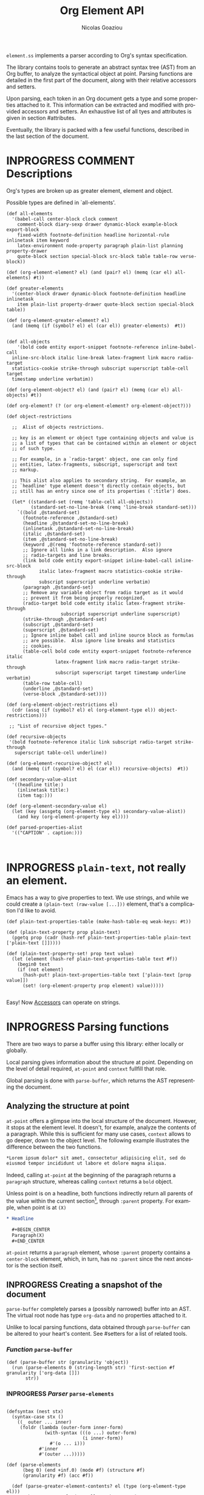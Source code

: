 #+TITLE:      Org Element API
#+AUTHOR:     Nicolas Goaziou
#+EMAIL:      mail@nicolasgoaziou.fr
#+STARTUP:    align fold nodlcheck hidestars oddeven lognotestate
#+SEQ_TODO:   TODO(t) INPROGRESS(i) WAITING(w@) | DONE(d) CANCELED(c@)
#+TAGS:       Write(w) Update(u) Fix(f) Check(c) NEW(n) Object(o) Element(e) GreaterElement(g) RecursiveObject(r)
#+LANGUAGE:   en
#+PRIORITIES: A C B
#+CATEGORY:   worg

=element.ss= implements a parser according to Org's syntax
specification.

The library contains tools to generate an abstract syntax tree (AST)
from an Org buffer, to analyze the syntactical object at point.
Parsing functions are detailed in the first part of the document,
along with their relative accessors and setters.

Upon parsing, each token in an Org document gets a type and some
properties attached to it.  This information can be extracted and
modified with provided accessors and setters.  An exhaustive list of
all tyes and attributes is given in section #attributes.

Eventually, the library is packed with a few useful functions,
described in the last section of the document.

* INPROGRESS COMMENT Descriptions 


Org's types are broken up as greater element, element and object.


Possible types are defined in `all-elements'.

#+NAME: element-descriptions
#+begin_src gerbil 
  (def all-elements
    '(babel-call center-block clock comment
      comment-block diary-sexp drawer dynamic-block example-block export-block
      fixed-width footnote-definition headline horizontal-rule inlinetask item keyword
      latex-environment node-property paragraph plain-list planning property-drawer
      quote-block section special-block src-block table table-row verse-block))

  (def (org-element-element? el) (and (pair? el) (memq (car el) all-elements) #t))

  (def greater-elements
    '(center-block drawer dynamic-block footnote-definition headline inlinetask
      item plain-list property-drawer quote-block section special-block table))

  (def (org-element-greater-element? el)
    (and (memq (if (symbol? el) el (car el)) greater-elements)  #t))


  (def all-objects
      '(bold code entity export-snippet footnote-reference inline-babel-call
    inline-src-block italic line-break latex-fragment link macro radio-target
    statistics-cookie strike-through subscript superscript table-cell target
    timestamp underline verbatim))

  (def (org-element-object? el) (and (pair? el) (memq (car el) all-objects) #t))

  (def org-element? (? (or org-element-element? org-element-object?)))

  (def object-restrictions

    ;;  Alist of objects restrictions.

    ;; key is an element or object type containing objects and value is
    ;; a list of types that can be contained within an element or object
    ;; of such type.

    ;; For example, in a `radio-target' object, one can only find
    ;; entities, latex-fragments, subscript, superscript and text
    ;; markup.

    ;; This alist also applies to secondary string.  For example, an
    ;; `headline' type element doesn't directly contain objects, but
    ;; still has an entry since one of its properties (`:title') does.

    (let* ((standard-set (remq 'table-cell all-objects))
           (standard-set-no-line-break (remq 'line-break standard-set)))
      `((bold ,@standard-set)
        (footnote-reference ,@standard-set)
        (headline ,@standard-set-no-line-break)
        (inlinetask ,@standard-set-no-line-break)
        (italic ,@standard-set)
        (item ,@standard-set-no-line-break)
        (keyword ,@(remq 'footnote-reference standard-set))
        ;; Ignore all links in a link description.  Also ignore
        ;; radio-targets and line breaks.
        (link bold code entity export-snippet inline-babel-call inline-src-block
              italic latex-fragment macro statistics-cookie strike-through
              subscript superscript underline verbatim)
        (paragraph ,@standard-set)
        ;; Remove any variable object from radio target as it would
        ;; prevent it from being properly recognized.
        (radio-target bold code entity italic latex-fragment strike-through
                      subscript superscript underline superscript)
        (strike-through ,@standard-set)
        (subscript ,@standard-set)
        (superscript ,@standard-set)
        ;; Ignore inline babel call and inline source block as formulas
        ;; are possible.  Also ignore line breaks and statistics
        ;; cookies.
        (table-cell bold code entity export-snippet footnote-reference italic
                    latex-fragment link macro radio-target strike-through
                    subscript superscript target timestamp underline verbatim)
        (table-row table-cell)
        (underline ,@standard-set)
        (verse-block ,@standard-set))))

  (def (org-element-object-restrictions el)
    (cdr (assq (if (symbol? el) el (org-element-type el)) object-restrictions)))

   ;; "List of recursive object types."

  (def recursive-objects
   '(bold footnote-reference italic link subscript radio-target strike-through
     superscript table-cell underline))

  (def (org-element-recursive-object? el)
    (and (memq (if (symbol? el) el (car el)) recursive-objects)  #t))

  (def secondary-value-alist
    '((headline title:)
      (inlinetask title:)
      (item tag:)))

  (def (org-element-secondary-value el)
    (let (key (assgetq (org-element-type el) secondary-value-alist))
      (and key (org-element-property key el))))

  (def parsed-properties-alist
    '(("CAPTION" . caption:)))


#+end_src


* INPROGRESS ~plain-text~, not really an element.

Emacs has a way to give properties to text. We use strings, and while we could
create a ~(plain-text (raw-value [...]))~ element, that's a complication I'd
like to avoid.

#+NAME: plain-text
#+begin_src gerbil
  (def plain-text-properties-table (make-hash-table-eq weak-keys: #t))

  (def (plain-text-property prop plain-text)
    (pgetq prop (cadr (hash-ref plain-text-properties-table plain-text ['plain-text []]))))

  (def (plain-text-property-set! prop text value)
    (let (element (hash-ref plain-text-properties-table text #f))
      (begin0 text
      (if (not element)
        (hash-put! plain-text-properties-table text ['plain-text [prop value]])
        (set! (org-element-property prop element) value)))))

#+end_src

Easy! Now [[#accessors][Accessors]] can operate on strings.


* INPROGRESS Parsing functions
  :PROPERTIES:
  :CUSTOM_ID: parsing
  :END:

  There are two ways to parse a buffer using this library: either
  locally or globally.

  Local parsing gives information about the structure at point.
  Depending on the level of detail required, ~at-point~
  and ~context~ fullfill that role.

  Global parsing is done with ~parse-buffer~, which
  returns the AST representing the document.

** Analyzing the structure at point
   :PROPERTIES:
   :CUSTOM_ID: local
   :END:

   ~at-point~ offers a glimpse into the local structure of
   the document.  However, it stops at the element level.  It doesn't,
   for example, analyze the contents of a paragraph.  While this is
   sufficient for many use cases, ~context~ allows to go
   deeper, down to the object level.  The following example
   illustrates the difference between the two functions.

   #+name: context-vs-at-point
   #+BEGIN_SRC org
   ,*Lorem ipsum dolor* sit amet, consectetur adipisicing elit, sed do
   eiusmod tempor incididunt ut labore et dolore magna aliqua.
   #+END_SRC

   Indeed, calling ~at-point~ at the beginning of the
   paragraph returns a ~paragraph~ structure, whereas calling
   ~context~ returns a ~bold~ object.

   Unless point is on a headline, both functions indirectly return all
   parents of the value within the current section[fn:1], through
   ~:parent~ property.  For example, when point is at =(X)=

   #+name: full-hierarchy
   #+BEGIN_SRC org
   ,* Headline

     ,#+BEGIN_CENTER
     Paragraph(X)
     ,#+END_CENTER
   #+END_SRC

   ~at-point~ returns a ~paragraph~ element, whose
   ~:parent~ property contains a ~center-block~ element, which, in
   turn, has no ~:parent~ since the next ancestor is the section
   itself.

** INPROGRESS Creating a snapshot of the document
   :PROPERTIES:
   :CUSTOM_ID: global
   :header-args: :noweb-ref snapshot
   :END:

   ~parse-buffer~ completely parses a (possibly narrowed)
   buffer into an AST.  The virtual root node has type ~org-data~ and
   no properties attached to it.

   Unlike to local parsing functions, data obtained through
   ~parse-buffer~ can be altered to your heart's content.
   See #setters for a list of related tools.

*** /Function/ ~parse-buffer~


 #+begin_src gerbil
   (def (parse-buffer str (granularity 'object))
     (run (parse-elements 0 (string-length str) 'first-section #f granularity ['org-data []])
          str))
 #+end_src

*** INPROGRESS /Parser/ ~parse-elements~ 
 #+begin_src gerbil

   (defsyntax (nest stx)
     (syntax-case stx ()
       ((_ outer ... inner)
        (foldr (lambda (outer-form inner-form)
                 (with-syntax (((o ...) outer-form)
                               (i inner-form))
                   #'(o ... i)))
               #'inner
               #'(outer ...)))))

   (def (parse-elements
         (beg 0) (end +inf.0) (mode #f) (structure #f)
         (granularity #f) (acc #f))

     (def (parse-greater-element-contents? el (type (org-element-type el)))
       ;;Make sure ~granularity~ allows the recursion, or
       ;; ~element~ is a headline, in which case going inside is
       ;; mandatory, in order to get sub-level headings.
       (and (org-element-greater-element? el)
            (or (memq granularity '(element object #f))
                (and (eq? granularity 'greater-element)
                     (eq? type 'section))
                (eq? type 'headline))))
     (.begin
       (goto-char beg)
       (narrow-to-region beg end)
       ;; When parsing only headlines, skip any text before first one.
       (if (eq? granularity 'headline)
         (.begin (some SKIP-LINE) ORG-AT-HEADING)
         #f)
       ;;  ;; Find current element's type and parse it accordingly to
       ;;  ;; its category.
       (.let*
           (els
            (nest
             (let ((elements [])
                   (next-element (parse-current-element granularity mode structure))))
             (let parse-element ((p next-element))
               (nest (.let* (el (.or p #f)))
                     (if (not el) (return (reverse! elements)))
                     (let* ((next next-element)
                            ;; Paragraph return VALUES
                            (el (if (org-element? el) el
                                    (match el ((values nel n)
                                               (when n (set! next (return n)))
                                               nel))))
                            (type (org-element-type el))
                            (cbeg (org-element-property contents-begin: el))
                            (cend (org-element-property contents-end: el)))
                       (displayln el)
                       (push! el elements))
                     (.let* (contents 
                             (cond
                              ;; If element has no contents, don't modify it.
                              ((not cbeg) #f)
                              ;; ;; If we already have contents, We're almost done.
                              ((org-element-contents el) => (cut return <>))

                              ;; Fill ~element~ contents by side-effect. Greater
                              ;; element: parse between contents-begin: and
                              ;; contents-end:
                              ((parse-greater-element-contents? el)
                               (.begin (parse-elements
                                        cbeg cend ;; Possibly switch to a special mode.
                                        (next-mode type #t)
                                        (and (memq type '(item plain-list))
                                             (org-element-property structure: el))
                                        granularity el)
                                       (return (org-element-contents el))))

                              ;; It's an element or object that has contents, which
                              ;; are objects. So, parse them if allowed.
                              ((memq granularity '(object #f))
                               (displayln "Parsing objects " cbeg "-" cend " for " type)
                               (parse-objects cbeg cend el
                                              (org-element-object-restrictions el)))
                              (#t (return #f))))
                        ;; (when contents
                        ;;   (for (child contents)
                            ;(set! (org-element-property parent: child) el)))
                       (.begin (goto-char (org-element-property end: el))
                               (parse-element next)))))))
         (.begin (widen)
                 (if (not acc) (return els)
                     (begin0 (return acc) (set! (org-element-contents acc) els)))))))

 #+end_src

*** INPROGRESS /Parser/ ~parse-objects~

#+begin_src gerbil
      ;; Return either values of the string that comes before the object and the next
      ;; object, or #f. ~restriction~ is a list of object types, as symbols, that
      ;; should be looked after.

    (def (object-lex restrictions)
      (def (obj? name parser)
        (if (not (memq name restrictions)) (fail)
            parser))

      (def lex-objs
        (.or (obj? 'code (code-parser))
             (obj? 'bold (bold-parser))
             (obj? 'italic (italic-parser))
             (obj? 'verbatim (verbatim-parser))
             (obj? 'strike-through (strike-through-parser))
             (obj? 'timestamp (timestamp-parser))
             (obj? 'table-cell (table-cell-parser))
             (obj? 'table-cell-rule (table-cell-parser 'rule))))

        (.let* ((lst (some (item)))
                (obj (.or lex-objs
                          ;; if the list is not null, but we're at the end of the
                          ;; line, return #f for the object
                          (.begin (sat (lambda _ (not (null? lst))) (.not (item))) #f))))
               (values (list->string lst) obj)))

    (def (parse-objects (beg 0) (end +inf.0) (acc #f) (restriction all-objects) (parent #f))
      (def (lexes->contents lexs)
        (def contents [])
        (let lp ((ls lexs))
          (if (null? ls) (return (reverse! contents))
            (let ((values str obj) (car ls))
              (unless (string-null? str) (push! str contents))
              (cond
               ((not obj) (lp (cdr ls)))
               (#t  
                (push! obj contents)
                (let ((obj-end (org-element-property end: obj))
                      (cont-beg (org-element-property contents-begin: obj)))
                  ;; Fill contents of ~object~ if needed
                    (.begin
                      (if (and (org-element-recursive-object? obj)
                               cont-beg)
                        (parse-objects cont-beg (org-element-property contents-end: obj)
                                       obj (org-element-object-restrictions obj))
                        #t)
                      (lp (cdr ls))))))))))

      (.begin
        (narrow-to-region beg end)
        (goto-char beg)
        (.let* ((lexes (many (object-lex restriction)))
                (cs (lexes->contents lexes))
                (_ (widen)))
          (when parent
            (for (el cs) (when (not (string? el))
                           (set! (org-element-property parent: el) parent))))
          ;;  If there's truly an element to give our contents to, giv'r!
          (if acc
            (begin0 (return acc)
              (org-element-contents-set! acc cs))
            (return cs)))))
#+end_src

*** INPROGRESS /Parser/ ~parse-current-element~

#+begin_src gerbil
  ;;; Parsing Element Starting At Point
  ;;
  ;; `parse-current-element' is the core function of this section. It returns the
  ;; Gerbil representation of the element starting at point.
  ;;
  ;; GRANULARITY determines the depth of the
  ;; recursion.  Allowed values are `headline', `greater-element',
  ;; `element', `object' or nil.  When it is broader than `object' (or
  ;; nil), secondary values will not be parsed, since they only
  ;; contain objects.
  ;;
  ;; `parse-current-element' makes use of special modes. They are activated for
  ;; fixed element chaining (e.g., `plain-list' > `item') or fixed conditional
  ;; element chaining (e.g., `headline' > `section'). Special modes are:
  ;; `first-section', `item', `node-property', `section' and `table-row'.



  (def (parse-current-element (granularity #f) (mode #f) (structure #f))
    (def raw-secondary? (and granularity (not (eq? granularity 'object))))
    (.first
     (.or
       (.let* (p (point)) (displayln "parse current element " mode " at " p "\n") (fail))
       (if (not (eq? mode 'table-row)) (fail)
           (table-row-parser granularity))
      (headline-parser raw-secondary?)
      (.let* (afk (collect-affiliated-keywords))
       (.or (table-parser afk granularity)
            (if (eq? mode 'no-paragraph) (fail)
                (paragraph-parser)))))))
#+end_src


*** /function/ ~next-node~

#+begin_src gerbil
  (def (next-mode type parent?)
    "Return next special mode according to TYPE, or #f.

  Modes can be either `first-section', `item', `node-property', `planning',
  `property-drawer', `section', `table-row' or #f."
    (if parent?
        (case type
          ((headline) 'section)
          ((inlinetask) 'planning)
          ((plain-list) 'item)
          ((property-drawer) 'node-property)
          ((section) 'planning)
          ((table) 'table-row)
          (else #f))
      (case type
        ((item) 'item)
        ((node-property) 'node-property)
        ((planning) 'property-drawer)
        ((table-row) 'table-row))))
#+end_src

* INPROGRESS Accessors
  :PROPERTIES:
  :CUSTOM_ID: accessors
  :header-args: :noweb-ref element-accessors
  :END:

  Type and properties of a given element or object are obtained with,
  respectively, ~org-element-type~ and ~org-element-property~.

  #+begin_src gerbil
    (def (org-element-type el)
      (cond ((string? el) 'plain-text) ((org-element? el) (car el)) (#t #f)))

    (def (org-element-property prop el)
      (if (string? el) (plain-text-property prop el)) (pgetq prop (cadr el)))
  #+end_src

  ~org-element-contents~ returns an ordered (by buffer position) list
  of all elements or objects within a given element or object.  Since
  local parsing ignores contents, it only makes sense to use this
  function on a part of an AST. 

 ~org-element-contents-set!~ sets the contents and returns the element.

#+begin_src gerbil
  (def (org-element-contents el) 
    (let (c (if (string? el) [] (cddr el))) (if (null? c) #f c)))

  (def (org-element-contents-set! el contents)
    (for (c contents) (set! (org-element-property parent: c) el))
    (begin0 el (set-cdr! (cdr el) contents)))

#+end_src

  Eventually, ~org-element-map~ operates on an AST, a part of it, or
  any list of elements or objects.  It is a versatile function.

#+begin_src gerbil
  (def (org-element-map data types fn
                        info: (info '())
                        first-match: (first? #f)
                        no-recursion: (no-recursions '())
                        with-affiliated: (with-affiliated? #t))
    ;; Should we map this element?
    (def (map-type? type) (or (eq? types #t) (memq type types)))

    (def (granularity)
      (let/cc found
        (let ((gran 'greater-elements)
              (all-objects (cons 'plain-text all-objects)))
          (if (eq? types #t) 'objects
              (for (type types) (cond ((memq type all-objects) (found 'objects))
                                      ((not (org-element-greater-element? type))
                                       (set! gran 'elements)))))
          (found gran))))



    (def results [])

    (let ((granulatity (granularity))
          (no-recursion (if (symbol? no-recursions) (list no-recursions) no-recursions)))
      (let/cc first-match

        (let walk-tree ((d data))
          (let ((type (org-element-type d)))
            (cond
             ((or (null? d) (not d)) #f)
             ;; A list (like o-e-contents returns)
             ((and (not type) (list? d)) (for (d d) (walk-tree d)))
             ;; If it's a parse-tree (aka (org-data [] contents ...)), walk the contents
             ((eq? type 'org-data) (walk-tree (org-element-contents d)))
             ((not type) (error "No element type for " d))
             (#t
              (let (el d)
                ;; If we map this type, call the fn
                (when (map-type? type)
                  (let (r (fn el))
                    (and r (if first? (.begin (set! results r) (first-match))
                               (push! r results)))))

                ;; If this type has a secondary string, walk it.
                (cond ((and (eq? granularity 'objects) (org-element-secondary-value el))
                       => (cut walk-tree <>)))

                ;; If there's a keyword that has objects, and ~with-affiliated~ says
                ;; to walk them, walk it.

                (when (and with-affiliated? (eq? granularity 'objects)
                           (or (org-element-element? el)    
                               (org-element-greater-element? el))) 
                  (for ([name . key] parsed-properties-alist)      
                    (let (val (org-element-property key el))       
                      (and val (not (void? val))                                 
                           (cond                                   
                            ;; Ok, if this is a dual-keyword, that means that its 
                            ;; value is (cons x y), were the first is last. 
                            ((memq key dual-keywords) 
                             ;; If it's a multiple, we parse it as a list where 
                             ;; last comes first. ;
                             (if (memq key multiple-keywords)       
                               (for ([y . x] (reverse val))         
                                 (walk-tree x) (walk-tree y))       
                               (match val ([y . x] (walk-tree x) (walk-tree y))))) 
                            ;; If it's a multiple, we parse it as a list where 
                            ;; last comes first 
                            ((memq key multiple-keywords) (walk-tree (reverse val))) 
                            ;; Otherwise, just walk it ;
                            (#t (walk-tree val)))))))

                ;; Now, should we recurse?
                (unless (or 
                          ;; If there's no recursion specficically 
                          (memq type no-recursion)  
                          ;; or no contents 
                          (not (org-element-contents el)) 
                          ;; Or we're not going that far 
                          (and (eq? granularity 'greater-elements) 
                               (not (org-element-greater-element? el))) 
                          ;; Like, we want elements, but this is not one 
                          (and (eq? granularity 'elements) 
                               (not (org-element-element? el))))
                  (walk-tree (org-element-contents el))))))))))

      ;; we've walked it, return the results
      (if (list? results) (reverse results) results))


#+end_src

  For example, it can be used to collect data from an AST.  Hence the
  following snippet returns all paragraphs beginning a section in the
  current document.  Note that equality between elements is tested
  with ~eq~.

  #+name: collect
  #+BEGIN_SRC emacs-lisp :noweb-ref collect
  (org-element-map (parse-buffer) 'paragraph
    (lambda (paragraph)
      (let ((parent (org-element-property :parent paragraph)))
        (and (eq (org-element-type parent) 'section)
             (let ((first-child (car (org-element-contents parent))))
               (eq first-child paragraph))
             ;; Return value.
             paragraph))))
  #+END_SRC

  It can also be used as a predicate.  Thus, the following snippet
  returns a non-nil value when the document contains a checked item.

  #+name: checkedp
  #+BEGIN_SRC emacs-lisp :noweb-ref checkedp
  (org-element-map (org-element-parse-buffer) 'item
    (lambda (item) (eq (org-element-property :checkbox item) 'on))
    nil t)
  #+END_SRC
  
  See ~org-element-map~'s docstring for more examples.

* Setters
  :PROPERTIES:
  :CUSTOM_ID: setters
  :header-args: :noweb-ref setters-code
  :END:

  ~org-element-property-set!~ (called ~org-element-put-property~ in Emacs)
   modifies any property of a given element or object.

  #+begin_src gerbil
    (def (org-element-property-set! prop el value)
      (def (%set!)
        (def props (let lp ((ps (cadr el)))
                   (cond ((null? ps) [])
                         ((eq? prop (car ps))
                          (lp (cddr ps)))
                         (#t 
                          (cons* (first ps) (second ps) (lp (cddr ps)))))))
        (set-car! (cdr el) (cons* prop value props)))

      (if (string? el) (plain-text-property-set! prop el value)
          (%set!)))

  #+end_src

  Note that, even though structures obtained with local parsers are
  mutable, it is good practice to consider them immutable.  In
  particular, destructively changing properties relative to buffer
  positions is likely to break the caching mechanism running in the
  background.  If, for example, you need to slightly alter an element
  obtained using these functions, first copy it, using
  ~org-element-copy~, before modifying it by side effect.  There is no
  such restriction for elements grabbed from a complete AST.

  The library also provides tools to manipulate the parse tree.  Thus,
  ~org-element-extract-element~ removes an element or object from an
  AST, ~org-element-set-element~ replaces one with another, whereas
  ~org-element-insert-before~ and ~org-element-adopt-element~ insert
  elements within the tree, respectively before a precise location or
  after all children.

* INPROGRESS Types and Attributes
  :PROPERTIES:
  :CUSTOM_ID: attributes
  :header-args: :noweb-ref object-parser
  :END:

  Each greater element, element and object has a variable set of
  properties attached to it.  Among them, four are shared by all
  types: ~begin:~ and ~end:~, which refer to the beginning and ending
  buffer positions of the considered element or object, ~:post-blank~,
  which holds the number of blank lines, or white spaces, at its
  end[fn:2] and ~:parent~, which refers to the element or object
  containing it.

  Greater elements containing objects on the one hand, and elements or
  objects containing objects on the other hand also have
  ~:contents-begin~ and ~:contents-end~ properties to delimit
  contents.
  
** INPROGRESS Affiliated Keywords
   :PROPERTIES:
   :header-args: :noweb-ref affiliated-keywords
   :END:
  
  In addition to these properties, each element can optionally get
  some more from affiliated keywords, namely: ~caption:~, ~header:~,
  ~name:~, ~plot:~, ~results:~ or ~attr_NAME:~ where =NAME= stands for
  the name of an export back-end.


  Also, ~post-affiliated:~ property is attached to all elements.  It
  refers to the buffer position after any affiliated keyword, when
  applicable, or to the beginning of the element otherwise.

#+begin_src gerbil
  (defconst affiliated-keywords
    '("CAPTION" "DATA" "HEADER" "HEADERS" "LABEL" "NAME" "PLOT" "RESNAME" "RESULT"
      "RESULTS" "SOURCE" "SRCNAME" "TBLNAME"))

  ;; The key is the old name and the value the new one.")
  (defconst keyword-translation-alist
    '(("DATA" . "NAME")  ("LABEL" . "NAME") ("RESNAME" . "NAME")
      ("SOURCE" . "NAME") ("SRCNAME" . "NAME") ("TBLNAME" . "NAME")
      ("RESULT" . "RESULTS") ("HEADERS" . "HEADER")))

  ;;  Affiliated keywords can occur more than once in an element. By default, all
  ;;  keywords setting attributes (e.g., "ATTR_LATEX") allow multiple occurrences.
  (defconst multiple-keywords '("CAPTION" "HEADER"))

  ;; Affiliated keywords whose value can be parsed.
  (defconst parsed-keywords '("CAPTION"))

  ;; Affiliated keywords can have a secondary[value].
  (defconst dual-keywords '("CAPTION" "RESULTS"))
#+end_src


#+begin_src gerbil

  (def (collect-affiliated-keywords (limit +inf.0))
     ;; => /list/
    (def KEY (apply .any (map ci=? affiliated-keywords)))
    (def (afks (alist []))
      (.or 
       (.let*
        ( ;; make sure we're before the limit
         (_ (sat (cut < <> limit) (point)))
         ;; Find the afk
         (afk (AFFILIATED-KEYWORD KEY)))
        (let* ( ;; Take the keyword out of it
               (afkey (org-element-property key: afk))
               ;; Make sure we match the modern key
               (key (or (assget afkey keyword-translation-alist) afkey))
               ;; Now the value
               (val (org-element-property value: afk))
               ;; If we're parsed, parse!
               (restrict (org-element-object-restrictions 'keyword))
               (parse? (member key parsed-keywords))
               (val (if parse?
                        (run (parse-objects 0 +inf.0 #f restrict) val)
                      val))
               ;; If ~key~ is a dual keyword, find its secondary value.
               (dual? (member key dual-keywords))
               (dual-val (and dual? (org-element-property option: afk)))
               ;;Maybe parse it.
               (dual-val
                (and dual-val
                     (if (not parse?) dual-val
                         (run (parse-objects 0 +inf.0 #f restrict) dual-val))))
               ;; And add it to the value
               (val (if (and dual? (or val dual-val)) (cons val dual-val) val))
               ;; Now, if this is one that can have many values, and one exists,
               ;; we'll cons it up.
               (val (if (or (member key multiple-keywords)
                            (string= key "ATTR_" 0 5))
                      (let (ac (assoc key alist))
                        (if (not ac) val (cons val (let (r (cdr ac))
                                                     (if (list? r) r (list r))))))
                      val))
               ;; name a new alist with this new key/val
               (new-alist (cons (cons key val) (alist-delete key alist))))
          ;; now call us again
          (afks new-alist)))

       (if (null? alist)
         (return #f)
         (return (append-map (lambda (ac) (list (string->keyword (string-downcase (car ac)))
                                     (cdr ac))) alist)))))

    (.let* ((b (point)) (lst (afks))) (if lst (cons b lst) [])))
#+end_src
 

** Position and Properties
  The following example illustrates the relationship between position
  properties.

  #+name: position-properties
  #+BEGIN_SRC org -n -r :noweb-ref position-properties
  ,#+NAME: dont-do-this-at-home (ref:begin)
  ,#+BEGIN_SRC emacs-lisp       (ref:post)
  (/ 1 0)
  ,#+END_SRC

  Lorem ipsum dolor sit amet, consectetur adipisicing elit, sed do (ref:end)
  eiusmod tempor incididunt ut labore et dolore magna aliqua.
  #+END_SRC

  The first element's type is ~src-block~.  Its ~begin:~ property
  (respectively ~end:~ property) is the buffer position at the
  beginning of line (begin) (respectively line (end)).
  ~post-affiliated:~ is the buffer position at the beginning of line
  (post).  Since source blocks cannot contain other elements or
  objects, both ~:contents-begin~ and ~:contents-end~ are
  nil. ~:post-blank~ is 1.

  Other properties, specific to each element or object type, are
  listed below.

** Babel Call

   Element.

   - ~:call~ :: Name of code block being called (string).
   - ~:inside-header~ :: Header arguments applied to the named code
        block (string or nil).
   - ~:arguments~ :: Arguments passed to the code block (string or
        nil).
   - ~:end-header~ :: Header arguments applied to the calling instance
        (string or nil).
   - ~:value~ :: Raw call, as Org syntax (string).

** DONE Bold     `                                          :RecursiveObject:
   CLOSED: [2019-11-16 Sat 23:29]

   Recursive object.

   No specific property.

   '*This +is+ bold!*'

   Bold is just the first mentioned ~emphasis~ element.


   #+begin_src gerbil :noweb-ref emphasis-objects
  (def (bold-parser)
    (.begin (peek #\*) (emphasis-parser)))
   #+end_src

*** Emphasis Elements (*,=,+,_,~,-)

   CONTENTS can contain any object encountered in a paragraph when
   markup is "bold", "italic", "strike-through" or "underline".
#+NAME: emphasis-parser
   #+begin_src gerbil :noweb-ref emphasis-parser
     (def (emphasis-parser)
       TEXT-MARKUP)
   #+end_src


** Center Block

   Greater element.

   No specific property.

** Clock

   Element.

   - ~:duration~ :: Clock duration for a closed clock, or nil (string
                    or nil).
   - ~:status~ :: Status of current clock (symbol: ~closed~ or
                  ~running~).
   - ~:value~ :: Timestamp associated to clock keyword (timestamp
                 object).

** DONE Code                                                         :Object:
   CLOSED: [2019-11-16 Sat 23:29]

   Object.

   - ~value:~ :: Contents (string).


#+begin_src gerbil :noweb-ref emphasis-objects
  (def (code-parser)
   (.begin (peek #\~) (emphasis-parser)))
#+end_src

** Comment

   Element.

   - ~:value~ :: Comments, with pound signs (string).

** Comment Block

   Element.

   - ~:value~ :: Comments, without block's boundaries (string).

** Diary Sexp

   Element.

   - ~:value~ :: Full Sexp (string).

** Drawer

   Greater element.

   - ~:drawer-name~ :: Drawer's name (string).

** Dynamic Block

   Greater element.

   - ~:arguments~ :: Block's parameters (string).
   - ~:block-name~ :: Block's name (string).
   - ~:drawer-name~ :: Drawer's name (string).

** Entity

   Object.

   - ~:ascii~ :: Entity's ASCII representation (string).
   - ~:html~ :: Entity's HTML representation (string).
   - ~:latex~ :: Entity's LaTeX representation (string).
   - ~:latex-math-p~ :: Non-nil if entity's LaTeX representation
        should be in math mode (boolean).
   - ~:latin1~ :: Entity's Latin-1 encoding representation (string).
   - ~:name~ :: Entity's name, without backslash nor brackets
                (string).
   - ~:use-brackets-p~ :: Non-nil if entity is written with optional
        brackets in original buffer (boolean).
   - ~:utf-8~ :: Entity's UTF-8 encoding representation (string).

** Example Block

   Element.

   - ~:label-fmt~ :: Format string used to write labels in current
                     block, if different from
                     ~org-coderef-label-format~ (string or nil).
   - ~:language~ :: Language of the code in the block, if specified
                    (string or nil).
   - ~:number-lines~ :: Non-nil if code lines should be numbered.
        A ~new~ value starts numbering from 1 wheareas ~continued~
        resume numbering from previous numbered block (symbol: ~new~,
        ~continued~ or nil).
   - ~:options~ :: Block's options located on the block's opening line
                   (string).
   - ~:parameters~ :: Optional header arguments (string or nil).
   - ~:preserve-indent~ :: Non-nil when indentation within the block
        mustn't be modified upon export (boolean).
   - ~:retain-labels~ :: Non-nil if labels should be kept visible upon
        export (boolean).
   - ~:switches~ :: Optional switches for code block export (string or
                    nil).
   - ~:use-labels~ :: Non-nil if links to labels contained in the
                      block should display the label instead of the
                      line number (boolean).
   - ~:value~ :: Contents (string).

** Export Block

   Element.

   - ~:type~ :: Related back-end's name (string).
   - ~:value~ :: Contents (string).

** Export Snippet

   Object.

   - ~:back-end~ :: Relative back-end's name (string).
   - ~:value~ :: Export code (string).

** Fixed Width

   Element.

   - ~:value~ :: Contents, without colons prefix (string).

** Footnote Definition

   Greater element.

   - ~:label~ :: Label used for references (string).
   - ~:pre-blank~ :: Number of newline characters between the
        beginning of the footnoote and the beginning of the contents
        (0, 1 or 2).

** Footnote Reference

   Recursive object.

   - ~:label~ :: Footnote's label, if any (string or nil).
   - ~:type~ :: Determine whether reference has its definition inline,
                or not (symbol: ~inline~, ~standard~).

** INPROGRESS Headline                                       :GreaterElement:
   :PROPERTIES:
   :header-args: :noweb-ref headline-element 
   :END:

   Greater element.

   In addition to the following list, any property specified in
   a property drawer attached to the headline will be accessible as an
   attribute (with an uppercase name, e.g. ~CUSTOM_ID:~).



   - ~archived?:~ :: True if the headline has an archive tag
                     (boolean).
   - ~closed:~ :: Headline's CLOSED reference, if any (timestamp
                  object or #f)
   - ~commented?:~ :: #t if the headline has a comment keyword
                      (boolean).
   - ~deadline:~ :: Headline's DEADLINE reference, if any (timestamp
                    object or #f).
   - ~footnote-section?:~ ::  #t if the headline is a footnote section
                               (boolean).
   - ~level:~ :: Reduced level of the headline (integer).
   - ~pre-blank:~ :: Number of blank lines between the headline and
                     the first non-blank line of its contents
                     (integer).
   - ~priority:~ :: Headline's priority, as a character.
   - ~quoted?:~ :: #t if the headline contains a quote keyword
                   (boolean).
   - ~raw-value:~ :: Raw headline's text, without the stars and the
                     tags (string).
   - ~scheduled:~ :: Headline's SCHEDULED reference, if any (timestamp
                     object or nil).
   - ~tags:~ :: Headline's tags, if any, without the archive
                tag. (list of strings).
   - ~title:~ :: Parsed headline's text, without the stars and the
                 tags (secondary string).
   - ~todo-keyword:~ :: Headline's TODO keyword without quote and
        comment strings, if any (string or #f).
   - ~todo-type:~ :: Type of headline's TODO keyword, if any (symbol:
                     ~done~, ~todo~).

[[file:~/.emacs.d/elpa/org-plus-contrib-20190408/org-element.el::(defun%20org-element-headline-parser%20(limit%20&optional%20raw-secondary-p)][emacs lisp]]

#+begin_src gerbil 
  (def (headline-parser (raw-secondary? #f))
    (def NODE-PROPERTIES
      (.let* (pd PROPERTYDRAWER)
         (append-map!
          (lambda (np) [(string->keyword (string-upcase (org-element-property key: np)))
                   (org-element-property value: np)])
          (org-element-contents pd))))
    (.let*
     ((beg (point)) (h (HEADLINE))
      (stars (return (org-element-property stars: h)))
      (todo (return (org-element-property todo-keyword: h)))
      (raw-value (return (org-element-property title: h)))
      (title-end  (point))
      (level (return (length stars)))
      (time-props (.or (PLANNING (timestamp-parser)) []))
      (standard-props (.or NODE-PROPERTIES []))
      (end (.begin (org-end-of-subtree level)))
      (contents-begin (.or (save-excursion
                            (goto-char title-end)
                             (skip-chars-forward " \n\r\t" end)
                             (.let* (pos (beginning-of-line))
                               (return (if (or (= pos end)  (= pos beg)) #f pos))))
                            #f))
       (pre-blank (if (not contents-begin) (return 0)
                      (count-lines title-end contents-begin)))
      (contents-end (.or (save-excursion
                          (goto-char end)
                          (skip-chars-backward " \n\r\t")
                          (beginning-of-line 2))
                         #f))
      (post-blank  (if (not contents-end) (return 0)
                       (count-lines contents-end end))))

        (let (headline
              ['headline
               (append!
                (list ;foo: title-end
                      raw-value: raw-value
                      begin: beg end: end
                      pre-blank: pre-blank
                      contents-begin: contents-begin
                      contents-end: (and contents-begin contents-end)
                      post-blank: post-blank
                      level: level
                      priority: (org-element-property priority: h)
                      tags: (org-element-property tags: h)
                      todo-keyword: todo
                      todo-type: (if todo
                                   (if (member todo (org-env-ref 'org-done-keywords))
                                     'done 'todo)
                                   #f)
                      footnote-section?: (org-element-property footnote-section?: h)
                      archived?: (org-element-property archived?: h)
                      commented?: (org-element-property commented?: h)
                      post-affiliated: beg)
                (append time-props standard-props))])
          (begin0 headline
            (set! (org-element-property title: headline)
              (if raw-secondary? raw-value
                  (run (parse-objects
                        0 +inf.0 #f (org-element-object-restrictions 'headline)
                        headline) raw-value)))))))



#+end_src

*** INPROGRESS Usage and Testing 
    :PROPERTIES:
    :header-args: :noweb-ref headline-test
    :END:


#+begin_src gerbil 
  (def headline-test
    (test-suite
     "Test suite for parsing headlines"

     (test-case
      "No linebreak"
      (def el (run (headline-parser) "* Headline with no linebreak"))
      (check-eqv? (org-element-property begin: el) 0)
      (check-eqv? (org-element-property end: el) 28)
      (check (and (not (org-element-property contents-begin: el))
                  (not (org-element-property contents-end: el)))
             => #t)
      (check-equal? (org-element-property title: el) '("Headline with no linebreak")))

     (test-case
      "Many headlines, empty, no break at the end"
      (def doc  "* 234
  ,** 90
  ,*** 67
  ,**** 4567
  ,***** 56789")
      (def el (run (headline-parser) doc))

      (check-eqv? (org-element-property end: el) 40)
      (check-eqv? #\9 (run (.begin (goto-char 39) (item)) doc))
      ;; See if the contents start the next headline
      (def el2 (run (.begin (goto-char (org-element-property contents-begin: el))
                            (headline-parser)) doc))

      (check-equal? (org-element-property raw-value: el2) "90")

      (check-eqv? (org-element-property end: el)
                  (org-element-property end: el2)))))
#+end_src
** Horizontal Rule

   Element.

   No specific property.

** Inline Babel Call

   Object.

   - ~:call~ :: Name of code block being called (string).
   - ~:inside-header~ :: Header arguments applied to the named code
        block (string or nil).
   - ~:arguments~ :: Arguments passed to the code block (string or
        nil).
   - ~:end-header~ :: Header arguments applied to the calling instance
        (string or nil).
   - ~:value~ :: Raw call, as Org syntax (string).
** Inline Src Block

   Object.

   - ~:language~ :: Language of the code in the block (string).
   - ~:parameters~ :: Optional header arguments (string or nil).
   - ~:value~ :: Source code (string).

** Inlinetask

   Greater element.

   In addition to the following list, any property specified in
   a property drawer attached to the headline will be accessible as an
   attribute (with an uppercase name, e.g. ~:CUSTOM_ID~).

   - ~:closed~ :: Inlinetask's CLOSED reference, if any (timestamp
                  object or nil)
   - ~:deadline~ :: Inlinetask's DEADLINE reference, if any (timestamp
                    object or nil).
   - ~:level~ :: Reduced level of the inlinetask (integer).
   - ~:priority~ :: Headline's priority, as a character (integer).
   - ~:raw-value~ :: Raw inlinetask's text, without the stars and the
                     tags (string).
   - ~:scheduled~ :: Inlinetask's SCHEDULED reference, if any
                     (timestamp object or nil).
   - ~:tags~ :: Inlinetask's tags, if any (list of strings).
   - ~:title~ :: Parsed inlinetask's text, without the stars and the
                 tags (secondary string).
   - ~:todo-keyword~ :: Inlinetask's TODO keyword, if any (string or
        nil).
   - ~:todo-type~ :: Type of inlinetask's TODO keyword, if any
                     (symbol: ~done~, ~todo~).

** Italic                                                   :RecursiveObject:

   Recursive object.

   No specific property.

#+begin_src gerbil :noweb-ref emphasis-objects
  (def (italic-parser)
   (.begin (peek #\/) (emphasis-parser)))
#+end_src

** Item

   Greater element.

   - ~:bullet~ :: Item's bullet (string).
   - ~:checkbox~ :: Item's check-box, if any (symbol: ~on~, ~off~,
                    ~trans~, nil).
   - ~:counter~ :: Item's counter, if any.  Literal counters become
                   ordinals (integer).
   - ~:pre-blank~ :: Number of newline characters between the
        beginning of the item and the beginning of the contents (0,
        1 or 2).
   - ~:raw-tag~ :: Uninterpreted item's tag, if any (string or nil).
   - ~:tag~ :: Parsed item's tag, if any (secondary string or nil).
   - ~:structure~ :: Full list's structure, as returned by
                     ~org-list-struct~ (alist).

** Keyword

   Element.

   - ~:key~ :: Keyword's name (string).
   - ~:value~ :: Keyword's value (string).

** LaTeX Environment

   Element.

   - ~:begin~ :: Buffer position at first affiliated keyword or at the
                 beginning of the first line of environment (integer).
   - ~:end~ :: Buffer position at the first non-blank line after last
               line of the environment, or buffer's end (integer).
   - ~:post-blank~ :: Number of blank lines between last environment's
                      line and next non-blank line or buffer's end
                      (integer).
   - ~:value~ :: LaTeX code (string).

** LaTeX Fragment

   Object.

   - ~:value~ :: LaTeX code (string).

** Line Break

   Object.

   No specific property.

** Link

   Recursive object.

   - ~:application~ :: Name of application requested to open the link
                       in Emacs (string or nil). It only applies to
                       "file" type links.
   - ~:format~ :: Format for link syntax (symbol: ~plain~, ~angle~,
        ~bracket~).
   - ~:path~ :: Identifier for link's destination.  It is usually the
                link part with type, if specified, removed (string).
   - ~:raw-link~ :: Uninterpreted link part (string).
   - ~:search-option~ :: Additional information for file location
        (string or nil). It only applies to "file" type links.
   - ~:type~ :: Link's type.  Possible types (string) are:

     - ~coderef~ :: Line in some source code,
     - ~custom-id~ :: Specific headline's custom-id,
     - ~file~ :: External file,
     - ~fuzzy~ :: Target, referring to a target object, a named
                  element or a headline in the current parse tree,
     - ~id~ :: Specific headline's id,
     - ~radio~ :: Radio-target.

     It can also be any type defined in ~org-link-types~.

** Macro

   Object.

   - ~:args~ :: Arguments passed to the macro (list of strings).
   - ~:key~ :: Macro's name (string).
   - ~:value~ :: Replacement text (string).

** Node Property

   Element.

   - ~:key~ :: Property's name (string).
   - ~:value~ :: Property's value (string).

** INPROGRESS Paragraph                                             :Element:

   Element containing objects.

   No specific property.
   Empty lines and other elements end paragraphs.

#+NAME: paragraph-parser
#+begin_src gerbil 
  (def (paragraph-parser (afk []) values: (return-next-element-as-well #f)
                         granularity: (granularity #f))
    (def EMPTY-LINE (.begin (skip WS) (.or #\newline EOF)))
    (def END-PARAGRAPH
      (.or (parse-current-element granularity 'no-paragraph #f) EMPTY-LINE))

    (def (para)
      (.let* ((pos (.begin SKIP-LINE (point)))
              (end? (.or END-PARAGRAPH (.not (item)) #f)))
        (if end?
          (return (values pos end?))
          (para))))

    (.let* ((beg (.begin (.not EOF) (point)))
            ((values lend end-el) (para))
            (end (if (org-element? end-el)
                   (return (org-element-property begin: end-el))
                   (.begin (skip-chars-forward " \n\r\t")
                           (point))))
            (post-blank (count-lines lend end))
            (_ (goto-char end)))
      (let (paragraph ['paragraph (cons* begin: (if (null? afk) beg (car afk))
                                         end: end
                                         contents-begin: beg
                                         contents-end:
                                         (if (eof-object? end-el)
                                           end lend)
                                         post-blank: post-blank
                                         post-affiliated: beg
                                         afk)])
        (if return-next-element-as-well
          (values paragraph (if (org-element? end-el) end-el #f))
          paragraph))))
#+end_src


*** Test it out

#+NAME: paragraph-test
#+begin_src gerbil 
    (def paragraph-test
      (test-suite
       "Test suite for parsing paragraphs from test/paragraph.org"

      (test-case "Paragraph parsing with headline to end"
       (def p-string "This is the first paragraph.\nThis is a part of the first paragraph.\n\nThe blank line should have ended it, so this is the second.\n\n\n\nThose blank lines ended that one, so now we're on the third.\n* This headline ends the Third, no linebreak")

       (def paragraphs (run (many (paragraph-parser)) p-string))

       (def values-of-elements (run (many (paragraph-parser [] values: #t)) p-string))
       (def our-elements
         (append-map (lambda (vs) (let ((values p next) vs) (cons p (if next [next] []))))
                     values-of-elements))
       (def our-paragraphs (filter (lambda (el) (eq? (org-element-type el) 'paragraph)) our-elements))

       (def actual-elements (run (many (parse-current-element)) p-string))

       (def actual-paragraphs (filter (lambda (el) (eq? (org-element-type el) 'paragraph)) actual-elements))
       (check-equal? paragraphs our-paragraphs)
       ;; We parse the headline as a headline and a paragraph. parse-current-element
       ;; is smarter.
       (check-equal? actual-paragraphs (take our-paragraphs 3))
       (check-equal? (take our-elements 4) actual-elements))

      (test-case
       "No linebreak always messed me up"
       (def pstr "This is a paragraph
  This is the second line of the paragraph
  This is the third, ends it with EOF")


       )

    
    
  ))


#+end_src

** Plain List

   Greater element.

   - ~:structure~ :: Full list's structure, as returned by
                     ~org-list-struct~ (alist).
   - ~:type~ :: List's type (symbol: ~descriptive~, ~ordered~,
                ~unordered~).

** Planning

   Element.

   - ~:closed~ :: Timestamp associated to closed keyword, if any
                  (timestamp object or nil).
   - ~:deadline~ :: Timestamp associated to deadline keyword, if any
                    (timestamp object or nil).
   - ~:scheduled~ :: Timestamp associated to scheduled keyword, if any
                     (timestamp object or nil).

** Property Drawer

   Greater element.

   No specific property.

** Quote Block

   Greater element.

** Radio Target

   Recursive object.

   - ~:raw-value~ :: Uninterpreted contents (string).

** Section

   Greater element.

   No specific property.

** Special Block

   Greater element.

   - ~:type~ :: Block's name (string).
   - ~:raw-value~ :: Raw contents in block (string).

** Src Block

   Element.

   - ~:label-fmt~ :: Format string used to write labels in current
                     block, if different from
                     ~org-coderef-label-format~ (string or nil).
   - ~:language~ :: Language of the code in the block, if specified
                    (string or nil).
   - ~:number-lines~ :: Non-nil if code lines should be numbered.
        A ~new~ value starts numbering from 1 wheareas ~continued~
        resume numbering from previous numbered block (symbol: ~new~,
        ~continued~ or nil).
   - ~:parameters~ :: Optional header arguments (string or nil).
   - ~:preserve-indent~ :: Non-nil when indentation within the block
        mustn't be modified upon export (boolean).
   - ~:retain-labels~ :: Non-nil if labels should be kept visible upon
        export (boolean).
   - ~:switches~ :: Optional switches for code block export (string or
                    nil).
   - ~:use-labels~ :: Non-nil if links to labels contained in the
                      block should display the label instead of the
                      line number (boolean).
   - ~:value~ :: Source code (string).

** Statistics Cookie

   Object.

   - ~:value~ :: Full cookie (string).

** DONE Strike Through                                      :RecursiveObject:
   CLOSED: [2019-11-16 Sat 23:29]

   Recursive object.

   No specific property.


   #+begin_src gerbil :noweb-ref emphasis-objects
  (def (strike-through-parser)
    (.begin (peek #\+) (emphasis-parser)))
   #+end_src
** Subscript

   Recursive object.

   - ~:use-brackets-p~ :: Non-nil if contents are enclosed in curly
        brackets (t, nil).

** Superscript

   Recursive object.

   - ~:use-brackets-p~ :: Non-nil if contents are enclosed in curly
        brackets (t, nil).

** INPROGRESS Table                                          :GreaterElement:
   :PROPERTIES:
   :END:

   Greater element.

   - ~tblfm:~ :: Formulas associated to the table, if any (string or
                 nil).
   - ~type:~ :: Table's origin (symbol: ~table.el~, ~org~).
   - ~value:~ :: Raw ~table.el~ table or nil (string or nil).

Basically, this table becomes the following when parsed in full.

#+NAME: this is a table
  | N | N^2 | N^3 | N^4 | sqrt(n) | sqrt[4](N) |
  |---+-----+-----+-----+---------+------------|
  | / |   < |     |   > |       < |          > |
  | 1 |   1 |   1 |   1 |       1 |          1 |
  | 2 |   4 |   8 |  16 |  1.4142 |     1.1892 |
  | 3 |   9 |  27 |  81 |  1.7321 |     1.3161 |
  |---+-----+-----+-----+---------+------------|
#+TBLFM: $2=$1^2::$3=$1^3::$4=$1^4::$5=sqrt($1)::$6=sqrt(sqrt(($1)))


#+begin_src emacs-lisp :results code
  ;; Emacs Lisp
  (set-buffer "element.org")
  (org-element-map (org-element-parse-buffer) '(table) 
    (lambda (tbl)
      (org-element-put-property tbl :parent '())
      (list (car tbl) (cadr tbl)))
    nil t)
#+end_src

#+begin_src emacs-lisp
(table
 (:begin 35374 :end 35798 :type org :tblfm
         ("$2=$1^2::$3=$1^3::$4=$1^4::$5=sqrt($1)::$6=sqrt(sqrt(($1)))")
         :contents-begin 35398 :contents-end 35727 :value nil :post-blank 2 :post-affiliated 35398 
         :name "this is a table" :parent nil))
#+end_src

#+begin_src gerbil :noweb-ref table-parser
  (def (table-parser (affiliated []) (granularity 'greater-element))
    ;; ~affiliated~ is a list of which ~car~ is the buffer position at the
    ;; beginning of the first affiliated keyword and ~cdr~ is a plist of
    ;; affiliated keywords along with their value.

    ;; If ~table-row~ is a parser, use that and return contents. This saves time
    ;; and effort for big tables when we actually want the lines.

    ;; A | followed by anything that is not WS marks a table line

    (def TABLE-ROW
       (if (eq? granularity 'greater-element)
         (.begin (skip WS) #\| (skip WS)
                 (sat (? (not char-whitespace?))) SKIP-LINE)
         (table-row-parser granularity)))

    (.let* ((b (if (not (null? affiliated)) (return (car affiliated)) (point)))
            (table-begin (point))
            (contents (many1 TABLE-ROW))
            (table-end (point))
            (tblfm (.or (many1 TBLFM) #f))
            (pos-before-blank (point))
            (blanks (many (.begin (many WS) #\newline)))
            (end (point))
            (afks (return (if (pair? affiliated) (cdr affiliated) []))))
      (let (el ['table (cons* begin: b end: end type: 'org tblfm: tblfm
                             contents-begin: table-begin contents-end: table-end
                             ;;; emacs tables get a value
                             value: #f
                             post-blank: (length blanks)
                             post-affiliated: table-begin
                             afks)])

         (begin0 (return el)
           (unless (eq? granularity 'greater-element)
             (set! (org-element-contents el) contents))))))
#+end_src



   |   |

   | asd | asd |
   |-----+-----|
   |     |     |


   


   
*** Interpret data  

To write a table is very simple. 

#+begin_src gerbil
  (import :std/iter)
  (def (table-intepreter table)
    (let ((rows (org-element-contents table)))
      (with-output-to-string
        ""
        (cut for (row rows)
             (let (type (org-element-property type: row))
               (display #\|)
               (let dcs ((cells (org-element-contents row)))
                 (unless (null? cells)
                   (let (cell (car cells))
                     (display (org-element-contents cell))
                     (case type
                       ((standard) (map display (org-element-property spaces: cell) [])
                        (display #\|))
                       ((rule) (display (if (null? (cdr cells)) #\| #\+)))))
                   (dcs (cdr cells)))))
             (display #\newline)))))



#+end_src

   

  

  


** Table Row                                                        :Element:

   Element containing objects.

   - ~:type~ :: Row's type (symbol: ~standard~, ~rule~).

  #+begin_src gerbil :noweb-ref table-parser
    (def (table-row-parser  (granularity 'element))
      (.let* ((beg (point))
              (cbeg (.begin (skip WS) #\| (point)))
              (type (.or (.begin (sat (? (cut char=? #\- <>)) (peek))
                                 (return 'rule))
                         (return 'standard)))
              (lend (end-of-line))
              (cend (save-excursion
                     (skip-chars-backward " \t")
                     (point)))
              (end (.begin (.or (item) EOF) (point)))
              (row (return ['table-row
                            (list
                             type: type begin: beg end: end
                             contents-begin: cbeg contents-end: cend
                             post-blank: 0 post-affiliated: beg)]))
              (contents (if (not (memq granularity '(object #f))) #f
                            (parse-objects cbeg cend row [(if (eq? type 'rule)
                                                            'table-cell-rule
                                                            'table-cell)]))))
        (return row)))

  #+end_src
*** emacs data 

 #+begin_src emacs-lisp :results code
   ;; Emacs Lisp
   (set-buffer "element.org")
   (org-element-map (org-element-parse-buffer) '(table table-row) 
     (lambda (tbl)
       (org-element-put-property tbl :parent '())
       (list (car tbl) (cadr tbl)))
     nil nil)
 #+end_src

 #+RESULTS:
 #+begin_src emacs-lisp
 ((table
   (:begin 41740 :end 42178 :type org :tblfm
           ("$2=$1^2::$3=$1^3::$4=$1^4::$5=sqrt($1)::$6=sqrt(sqrt(($1)))")
           :contents-begin 41764 :contents-end 42107 :value nil :post-blank 2 :post-affiliated 41764 :name "this is a table" :parent nil))
  (table-row
   (:type standard :begin 41764 :end 41813 :contents-begin 41767 :contents-end 41812 :post-blank 0 :post-affiliated 41764 :parent nil))
  (table-row
   (:type rule :begin 41813 :end 41862 :contents-begin nil :contents-end nil :post-blank 0 :post-affiliated 41813 :parent nil))
  (table-row
   (:type standard :begin 41862 :end 41911 :contents-begin 41865 :contents-end 41910 :post-blank 0 :post-affiliated 41862 :parent nil))
  (table-row
   (:type standard :begin 41911 :end 41960 :contents-begin 41914 :contents-end 41959 :post-blank 0 :post-affiliated 41911 :parent nil))
  (table-row
   (:type standard :begin 41960 :end 42009 :contents-begin 41963 :contents-end 42008 :post-blank 0 :post-affiliated 41960 :parent nil))
  (table-row
   (:type standard :begin 42009 :end 42058 :contents-begin 42012 :contents-end 42057 :post-blank 0 :post-affiliated 42009 :parent nil))
  (table-row
   (:type rule :begin 42058 :end 42107 :contents-begin nil :contents-end nil :post-blank 0 :post-affiliated 42058 :parent nil))
  (table
   (:begin 44129 :end 44139 :type org :tblfm nil :contents-begin 44129 :contents-end 44138 :value nil :post-blank 1 :post-affiliated 44129 :parent nil))
  (table-row
   (:type standard :begin 44129 :end 44138 :contents-begin 44133 :contents-end 44137 :post-blank 0 :post-affiliated 44129 :parent nil))
  (table
   (:begin 44139 :end 44190 :type org :tblfm nil :contents-begin 44139 :contents-end 44190 :value nil :post-blank 0 :post-affiliated 44139 :parent nil))
  (table-row
   (:type standard :begin 44139 :end 44156 :contents-begin 44143 :contents-end 44155 :post-blank 0 :post-affiliated 44139 :parent nil))
  (table-row
   (:type rule :begin 44156 :end 44173 :contents-begin nil :contents-end nil :post-blank 0 :post-affiliated 44156 :parent nil))
  (table-row
   (:type standard :begin 44173 :end 44190 :contents-begin 44177 :contents-end 44189 :post-blank 0 :post-affiliated 44173 :parent nil)))
 #+end_src


  

** Table Cell                                               :RecursiveObject:

   Recursive object.

   No specific property.


#+begin_src gerbil 
  (assgetq 'table-cell object-restrictions)
  ;; =>
  '(bold code entity export-snippet footnote-reference italic latex-fragment link
   macro radio-target strike-through subscript superscript target timestamp
   underline verbatim)
#+end_src


#+begin_src gerbil :noweb-ref table-parser
  (def (table-cell-parser (type 'standard))
    (def STANDARD-CONTENTS (some (sat (? (not (cut member <> '(#\| #\newline)))))))
    (def RULE-CONTENTS (many (sat (cut char=? #\- <>))))

    (.let* ((beg (point))
            (cbeg (.begin (skip WS) (point)))
            (contents (if (eq? type 'standard) STANDARD-CONTENTS RULE-CONTENTS))
            (cend (point))
            (end (.begin (skip WS)
                          (.or (if (eq? type 'standard) #\| (.or #\+ #\|))
                               (peek EOL))
                          (point))))
      (if (= beg end) (fail)
          ['table-cell (list begin: beg end: end
                             contents-begin: cbeg contents-end: cend)])))
#+end_src

 #+begin_src emacs-lisp :results code
   ;; Emacs Lisp
   (set-buffer "element.org")
   (org-element-map (org-element-parse-buffer) '(table-cell) 
     (lambda (tbl)
       (org-element-put-property tbl :parent '())
       tbl)
     nil nil)
 #+end_src

 #+RESULTS:
 #+begin_src emacs-lisp
   ((table-cell
     (:begin 41709 :end 41713 :contents-begin 41710 :contents-end 41711 :post-blank 0 :parent nil)
     #("N" 0 1
       (:parent #1)))
    (table-cell
     (:begin 41713 :end 41719 :contents-begin 41714 :contents-end 41717 :post-blank 0 :parent nil)
     #("N" 0 1
       (:parent #1))
     (superscript
      (:begin 41715 :end 41717 :use-brackets-p nil :contents-begin 41716 :contents-end 41717 :post-blank 0 :parent #1)
      #("2" 0 1
        (:parent #2))))
    ;; [...]
    )
 #+end_src

** Target

   Object.

   - ~:value~ :: Target's ID (string).

** INPROGRESS Timestamp                                              :Object:
   :PROPERTIES:
   :header-args: :noweb-ref timestamp-element
   :END:

   Object.

   - ~day-end:~ :: Day part from timestamp end.  If no ending date is
                   defined, it defaults to start day part (integer).
   - ~day-start:~ :: Day part from timestamp start (integer).
   - ~hour-start:~ :: Hour part from timestamp end. If no ending date
                      is defined, it defaults to start hour part, if
                      any (integer or #f).
   - ~hour-start:~ :: Hour part from timestamp start, if specified
                      (integer or #f).
   - ~minute-start:~ :: Minute part from timestamp end. If no ending
        date is defined, it defaults to start minute part, if any
        (integer or #f).
   - ~minute-start:~ :: Minute part from timestamp start, if specified
        (integer or #f).
   - ~month-end:~ :: Month part from timestamp end.  If no ending date
                     is defined, it defaults to start month part
                     (integer).
   - ~month-start:~ :: Month part from timestamp start (integer).
   - ~raw-value:~ :: Raw timestamp (string).
   - ~repeater-type:~ :: Type of repeater, if any (symbol: ~catch-up~,
        ~restart~, ~cumulate~ or #f)
   - ~repeater-unit:~ :: Unit of shift, if a repeater is defined
        (symbol: ~year~, ~month~, ~week~, ~day~, ~hour~ or #f).
   - ~repeater-value:~ :: Value of shift, if a repeater is defined
        (integer or #f).
   - ~type:~ :: Type of timestamp (symbol: ~active~, ~active-range~,
                ~diary~, ~inactive~, ~inactive-range~).
   - ~warning-type:~ :: Type of warning, if any (symbol: ~all~,
        ~first~ or #f)
   - ~warning-unit:~ :: Unit of delay, if one is defined (symbol:
        ~year~, ~month~, ~week~, ~day~, ~hour~ or #f).
   - ~warning-value:~ :: Value of delay, if one is defined (integer or
        #f).
   - ~year-end:~ :: Year part from timestamp end.  If no ending date
                    is defined, it defaults to start year part
                    (integer).
   - ~year-start:~ :: Year part from timestamp start (integer).

#+begin_src gerbil
  (def (timestamp-parser)
    (def (stamp-type stamp)
      (let* ((start (org-element-property start: stamp))
             (name (if (char=? start #\<) "active" "inactive"))
             (range (org-element-property range: stamp))
             (ts (org-element-property inner: stamp))
             (name (if (or range (org-element-property end: ts))
                     (string-append name "-range") name)))
        (string->symbol name)))
    (def (repeater/warning-type r)
     ;; MARK is ~+~ (cumulate type), ~++~ (catch-up type) or ~.+~ (restart type)
     ;; for a repeater, and ~-~ (all type) or ~--~ (first type) for warning
     ;; delays.
      (case (string->symbol (org-element-property m: r))
        ((+) 'cumulate) ((++) 'catch-up) ((.+) 'restart)
        ((-) 'all) ((--) 'first)))

    (def (warning? r)
      (and r (member (repeater/warning-type r) '(all first))))
    (def (repeater? r)
      (and r (not (warning? r))))

    (def (rep/warn-props r)
      (def name (if (warning? r) "warning-" "repeater-"))
      (def (key n) (string->keyword (string-append name n)))

      (if (not r) []
          (list (key "type") (repeater/warning-type r)
                ;; UNIT is a character among ~h~ (hour), ~d~ (day), ~w~ (week),
                ;; ~m~ (month), ~y~ (year).
                (key "unit") (case (string->symbol
                                    (string (org-element-property u: r)))
                               ((h) 'hour) ((d) 'day) ((w) 'week)
                               ((m) 'month) ((y) 'year))
                (key "value") (org-element-property v: r))))


    (.let* ((b (point)) (stamp TIMESTAMP) (e (point))
            (raw-value (buffer-substring b e)))
     (let* ((ts (org-element-property inner: stamp))
            (type (stamp-type stamp))
            (sd (org-element-property date: ts))
            (ys (org-element-property y: sd))
            (mos (org-element-property m: sd)) 
            (ds (org-element-property d: sd)) 
            (st (org-element-property start: ts)) 
            (hs (and st (org-element-property h: st)))
            (mis (and st (org-element-property m: st)))
            (range (org-element-property range: stamp))
            (rts (and range (org-element-property inner: range)))
            (et (or (and rts (org-element-property start: rts))
                    (org-element-property end: ts)
                    st))         
            (range (if rts (org-element-property date: rts) sd))
            (ye (org-element-property y: range)) 
            (moe (org-element-property m: range))
            (de (org-element-property d: range))
            (he (and et (org-element-property h: et)))
            (mie (and et (org-element-property m: et)))
            (rep/warn (list  (org-element-property repeat: ts)
                              (org-element-property warn: ts)
                              (and rts (org-element-property repeat: rts))
                              (and rts (org-element-property warn: rts))))
            (repeater (find repeater? rep/warn))
            (warning (find warning? rep/warn))
            (r/w-props (append (rep/warn-props repeater)
                               (rep/warn-props warning))))
       ['timestamp  (cons* type: type raw-value: raw-value
                          year-start: ys month-start: mos day-start: ds
                          hour-start: hs minute-start: mis

                          year-end: ye month-end: moe day-end: de
                          hour-end: he minute-end: mie
                          begin: b end: e post-blank: 0

                          r/w-props)])))








#+end_src

** DONE Underline                                           :RecursiveObject:
   CLOSED: [2019-11-16 Sat 23:28]

   Recursive object.

   No _specific_ property.

   #+begin_src gerbil :noweb-ref emphasis-objects
  (def (underline-parser)
    (.begin (peek #\_) (emphasis-parser)))
   #+end_src
** Verbatim

   =Object.=

   - ~:value~ :: Contents (string).

   #+begin_src gerbil :noweb-ref emphasis-objects
  (def (verbatim-parser)
    (.begin (peek #\=) (emphasis-parser)))
   #+end_src

** Verse Block

   Element containing objects.

   No specific property.

* Other Tools
  :PROPERTIES:
  :CUSTOM_ID:       other-tools
  :END:

** Turning an AST into an Org document

   ~interpret-data~ is the reciprocal operation of
   ~parse-buffer~.  When provided an element, object, or
   even a full parse tree, it generates an equivalent string in Org
   syntax.

   More precisely, output is a normalized document: it preserves
   structure and blank spaces but it removes indentation and
   capitalize keywords.  As a consequence it is equivalent, but not
   equal, to the original document the AST comes from.

   When called on an element or object obtained through
   ~at-point~ or ~context~, its contents will
   not appear, since this information is not available.



** Examining genealogy of an element or object

   ~org-element-lineage~ produces a list of all ancestors of a given
   element or object.  However, when these come from a local parsing
   function, lineage is limited to the section containing them.

   With optional arguments, it is also possible to check for
   a particular type of ancestor.  See function's docstring for more
   information.


* Test it all out


#+begin_src gerbil :noweb yes :tangle "test-element.ss" 
  (import :drewc/org/element :drewc/org/syntax :drewc/org/location
          :drewc/smug :std/misc/ports :std/srfi/1 :std/misc/list
          :std/iter :std/sugar :std/srfi/13 :std/test)

  <<headline-test>>

#+end_src


* /file/ element.ss

#+begin_src gerbil :noweb yes :tangle element.ss
  ;; (c) drewc <me@drewc.ca> All Rights Reserved
  (import :drewc/smug 
          :drewc/org/syntax :drewc/org/environment :drewc/org/location
          :std/srfi/13 :std/srfi/1 :gerbil/gambit/exact :std/misc/list :std/iter)
  (export #t)

  <<element-descriptions>>

  <<plain-text>>

  <<element-accessors>>

  <<setters-code>>


  ;; * Affiliated Keywords

  ;; Each element can optionally get some more from affiliated keywords, namely:
  ;; ~caption:~, ~header:~, ~name:~, ~plot:~, ~results:~ or ~attr_NAME:~ where
  ;; =NAME= stands for the name of an export back-end.

  <<affiliated-keywords>>

  <<table-parser>>

  <<timestamp-element>>

  <<headline-element>>

  <<snapshot>>

  <<paragraph-parser>>

  <<emphasis-parser>>

  <<emphasis-objects>>
#+end_src

* Copyright

Documentation from the orgmode.org/worg/ website (either in its HTML format or
in its Org format) is licensed under the GNU Free Documentation License version
1.3 or later

Copyright (C) 2019 Drew Crampsie.
    Permission is granted to copy, distribute and/or modify this document
    under the terms of the GNU Free Documentation License, Version 1.3
    or any later version published by the Free Software Foundation;
    with no Invariant Sections, no Front-Cover Texts, and no Back-Cover Texts.
    A copy of the license is included in the section entitled "GNU
    Free Documentation License".


** History 

#+begin_src org
#+end_src

* Footnotes

[fn:1] Thus, ~at-point~ cannot return the parent of
a headline.  Nevertheless, headlines are context free elements: it is
efficient to move to parent headline (e.g., with
~org-up-heading-safe~) before analyzing it.

[fn:2] As a consequence whitespaces or newlines after an element or
object still belong to it.  To put it differently, ~:end~ property of
an element matches ~:begin~ property of the following one at the same
level, if any.
